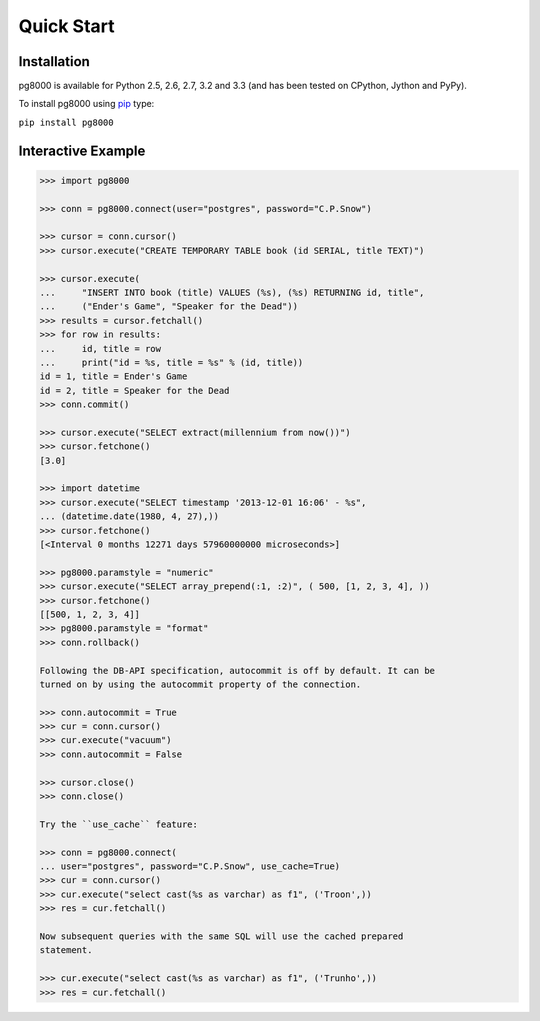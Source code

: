 Quick Start
===========

Installation
------------
pg8000 is available for Python 2.5, 2.6, 2.7, 3.2 and 3.3 (and has been tested
on CPython, Jython and PyPy).

To install pg8000 using `pip <https://pypi.python.org/pypi/pip>`_ type:

``pip install pg8000``

Interactive Example
-------------------


.. code-block:: python

    >>> import pg8000

    >>> conn = pg8000.connect(user="postgres", password="C.P.Snow")

    >>> cursor = conn.cursor()
    >>> cursor.execute("CREATE TEMPORARY TABLE book (id SERIAL, title TEXT)")

    >>> cursor.execute(
    ...     "INSERT INTO book (title) VALUES (%s), (%s) RETURNING id, title",
    ...     ("Ender's Game", "Speaker for the Dead"))
    >>> results = cursor.fetchall()
    >>> for row in results:
    ...     id, title = row
    ...     print("id = %s, title = %s" % (id, title))
    id = 1, title = Ender's Game
    id = 2, title = Speaker for the Dead
    >>> conn.commit()

    >>> cursor.execute("SELECT extract(millennium from now())")
    >>> cursor.fetchone()
    [3.0]

    >>> import datetime
    >>> cursor.execute("SELECT timestamp '2013-12-01 16:06' - %s",
    ... (datetime.date(1980, 4, 27),))
    >>> cursor.fetchone()
    [<Interval 0 months 12271 days 57960000000 microseconds>]

    >>> pg8000.paramstyle = "numeric"
    >>> cursor.execute("SELECT array_prepend(:1, :2)", ( 500, [1, 2, 3, 4], ))
    >>> cursor.fetchone()
    [[500, 1, 2, 3, 4]]
    >>> pg8000.paramstyle = "format"
    >>> conn.rollback()

    Following the DB-API specification, autocommit is off by default. It can be
    turned on by using the autocommit property of the connection.

    >>> conn.autocommit = True
    >>> cur = conn.cursor()
    >>> cur.execute("vacuum")
    >>> conn.autocommit = False
    
    >>> cursor.close()
    >>> conn.close()

    Try the ``use_cache`` feature:

    >>> conn = pg8000.connect(
    ... user="postgres", password="C.P.Snow", use_cache=True)
    >>> cur = conn.cursor()
    >>> cur.execute("select cast(%s as varchar) as f1", ('Troon',))
    >>> res = cur.fetchall()

    Now subsequent queries with the same SQL will use the cached prepared
    statement.

    >>> cur.execute("select cast(%s as varchar) as f1", ('Trunho',))
    >>> res = cur.fetchall()
